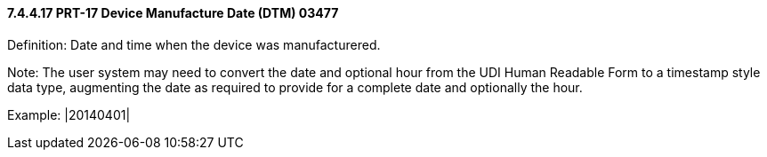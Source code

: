 ==== 7.4.4.17 PRT-17 Device Manufacture Date (DTM) 03477

Definition: Date and time when the device was manufacturered.

Note: The user system may need to convert the date and optional hour from the UDI Human Readable Form to a timestamp style data type, augmenting the date as required to provide for a complete date and optionally the hour.

Example: |20140401|

